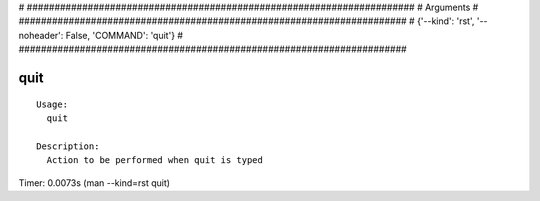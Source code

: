 
# ######################################################################
# Arguments
# ######################################################################
# {'--kind': 'rst', '--noheader': False, 'COMMAND': 'quit'}
# ######################################################################

quit
====

::

  Usage:
    quit

  Description:
    Action to be performed when quit is typed

Timer: 0.0073s (man --kind=rst quit)
